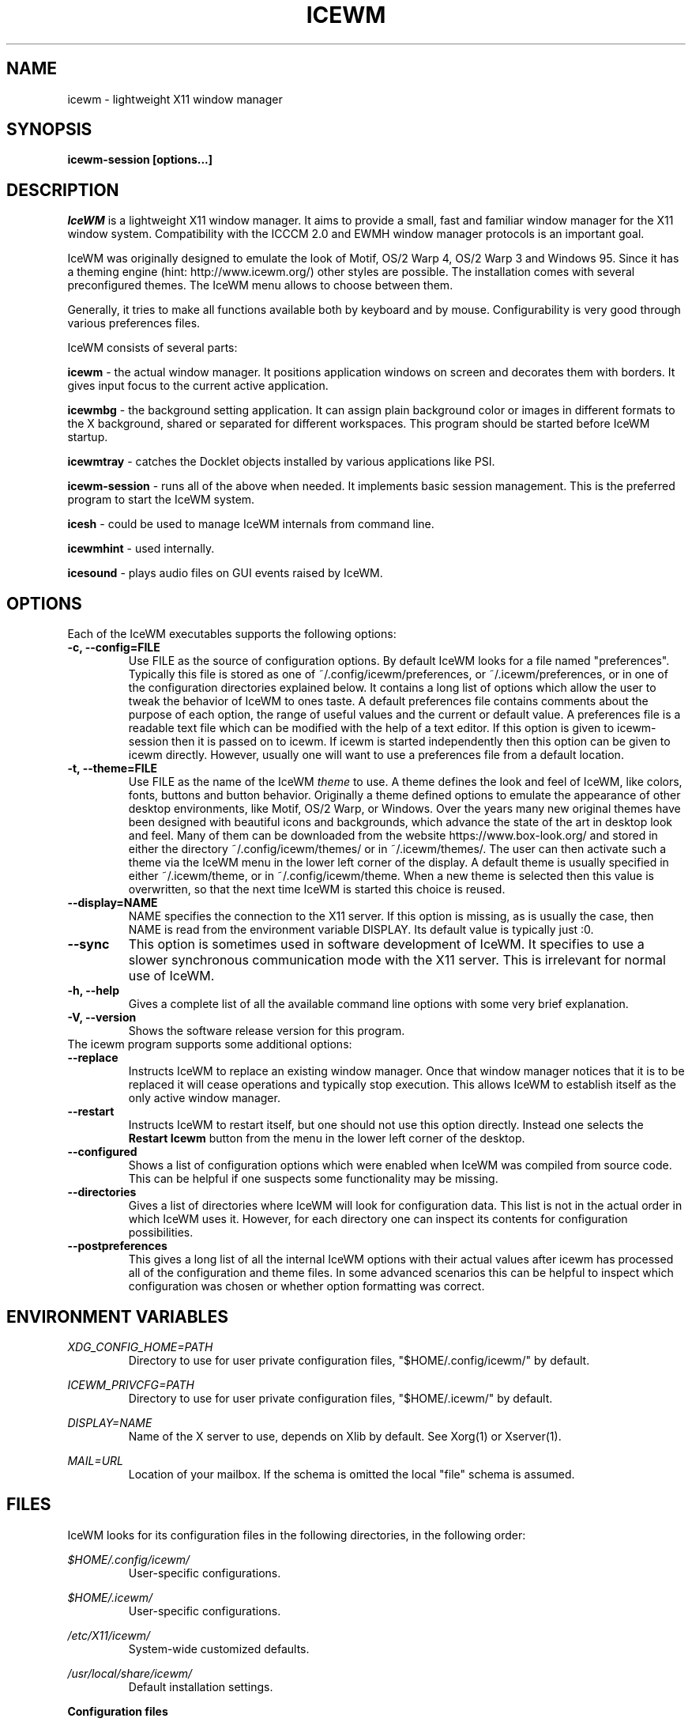 .ds AK \s-1IceWM\s+1
.ds EP \fIIceWM: Window Manager\fP
.if !\n(.g \{\
.	if !\w|\*(lq| \{\
.		ds lq ``
.		if \w'\(lq' .ds lq "\(lq
.	\}
.	if !\w|\*(rq| \{\
.		ds rq ''
.		if \w'\(rq' .ds rq "\(rq
.	\}
.\}
.TH ICEWM 1 "2017-06-05" "Adam Pribyl" "Window Manager"

.SH NAME
icewm \- lightweight X11 window manager

.SH SYNOPSIS
.B icewm-session [options...]

.SH DESCRIPTION
.I IceWM
is a lightweight X11 window manager.
It aims to provide a small, fast and familiar window
manager for the X11 window system. Compatibility with the
ICCCM 2.0 and EWMH window manager protocols is an important goal.

IceWM was originally designed to emulate the look of Motif, OS/2 Warp
4, OS/2 Warp 3 and Windows 95. Since it has a theming engine (hint:
http://www.icewm.org/) other styles are possible.
The installation comes with several preconfigured themes.
The IceWM menu allows to choose between them.

Generally, it tries to make all functions available
both by keyboard and by mouse.
Configurability is very good through various preferences files.

IceWM consists of several parts:

.B icewm 
- the actual window manager. It positions application windows
on screen and decorates them with borders. It gives input focus to
the current active application.

.B icewmbg 
- the background setting application. It can assign plain
background color or images in different formats to the X background,
shared or separated for different workspaces. This program should be
started before IceWM startup.

.B icewmtray 
- catches the Docklet objects installed by various
applications like PSI.

.B icewm-session 
- runs all of the above when needed.
It implements basic session management.
This is the preferred program to start the IceWM system.

.B icesh
- could be used to manage IceWM internals from command line.

.B icewmhint
- used internally.

.B icesound
- plays audio files on GUI events raised by IceWM.

.SH OPTIONS
.TP
Each of the IceWM executables supports the following options:
.TP
.B \-c, \-\^\-config=FILE
Use FILE as the source of configuration options.
By default IceWM looks for a file named "preferences".
Typically this file is stored as one of ~/.config/icewm/preferences,
or ~/.icewm/preferences, or in one of the configuration
directories explained below. It contains a long list of options
which allow the user to tweak the behavior of IceWM to ones taste.
A default preferences file contains comments about the purpose
of each option, the range of useful values and the
current or default value. A preferences file is a readable
text file which can be modified with the help of a text editor.
If this option is given to icewm-session then it is passed
on to icewm. If icewm is started independently then this option
can be given to icewm directly. However, usually one will
want to use a preferences file from a default location.

.TP
.B \-t, \-\^\-theme=FILE
Use FILE as the name of the IceWM
.I theme
to use.
A theme defines the look and feel of IceWM,
like colors, fonts, buttons and button behavior.
Originally a theme defined options to emulate
the appearance of other desktop environments,
like Motif, OS/2 Warp, or Windows.
Over the years many new original themes have been
designed with beautiful icons and backgrounds, which
advance the state of the art in desktop look and feel.
Many of them can be downloaded from the website
https://www.box-look.org/ and stored in either the
directory ~/.config/icewm/themes/ or in ~/.icewm/themes/.
The user can then activate such a theme via the
IceWM menu in the lower left corner of the display.
A default theme is usually specified in either
~/.icewm/theme, or in ~/.config/icewm/theme.
When a new theme is selected then this value is overwritten,
so that the next time IceWM is started this choice is reused.

.TP
.B \-\^\-display=NAME
NAME specifies the connection to the X11 server.
If this option is missing, as is usually the case,
then NAME is read from the environment variable DISPLAY.
Its default value is typically just :0.

.TP
.B \-\^\-sync
This option is sometimes used in software development of IceWM.
It specifies to use a slower synchronous communication mode
with the X11 server.  This is irrelevant for normal use of IceWM.

.TP
.B \-h, \-\^\-help
Gives a complete list of all the available command line options
with some very brief explanation.

.TP
.B \-V, \-\^\-version
Shows the software release version for this program.

.TP
The icewm program supports some additional options:

.TP
.B --replace
Instructs IceWM to replace an existing window manager.
Once that window manager notices that it is to be replaced
it will cease operations and typically stop execution.
This allows IceWM to establish itself as the only active
window manager.

.TP
.B --restart
Instructs IceWM to restart itself, but one should not
use this option directly. Instead one selects the 
.B Restart Icewm
button from the menu in the lower left corner of the desktop.

.TP
.B --configured
Shows a list of configuration options which were
enabled when IceWM was compiled from source code.
This can be helpful if one suspects some functionality may be missing.

.TP
.B --directories
Gives a list of directories where IceWM will look for configuration data.
This list is not in the actual order in which IceWM uses it.
However, for each directory one can inspect its contents
for configuration possibilities.

.TP
.B --postpreferences
This gives a long list of all the internal IceWM options
with their actual values after icewm has processed all of
the configuration and theme files. In some advanced
scenarios this can be helpful to inspect which configuration
was chosen or whether option formatting was correct.


.PD 1
.SH ENVIRONMENT VARIABLES

.I XDG_CONFIG_HOME=PATH
.RS
Directory to use for user private configuration files, "$HOME/.config/icewm/" 
by default.
.RE

.I ICEWM_PRIVCFG=PATH  
.RS
Directory to use for user private configuration files, "$HOME/.icewm/" 
by default.
.RE

.I DISPLAY=NAME
.RS
Name of the X server to use, depends on Xlib by default.
See Xorg(1) or Xserver(1).
.RE

.I MAIL=URL
.RS
Location of your mailbox. If the schema is omitted the local "file" 
schema is assumed.
.RE

.SH FILES
IceWM looks for its configuration files in the following directories, 
in the following order:

.I $HOME/.config/icewm/
.RS
User-specific configurations.
.RE

.I $HOME/.icewm/
.RS
User-specific configurations.
.RE

.I /etc/X11/icewm/
.RS
System-wide customized defaults.
.RE

.I /usr/local/share/icewm/
.RS
Default installation settings.
.RE

.B Configuration files

.I keys
.RS
Global keybindings to launch applications (not window manager related).
.RE

.I menu
.RS
A menu of startable applications; usually customized by the user.
.RE

.I preferences
.RS
Contains general settings - paths, colors, fonts...
.RE

.I prefoverride
.RS
Settings which override the settings from a theme.
.RE

.I programs
.RS
An automatically generated menu of startable applications 
(this should be used for wmconfig, menu or similar packages, 
perhaps as a part of the login or X startup sequence)
.RE

.I theme
.RS
The currently selected theme.
.RE

.I toolbar
.RS
Contains names of quick to launch applications with icons for the taskbar.
.RE

.I winoptions
.RS
Application window options.
.RE

.I startup
.RS
Commands to execute on IceWM startup.
.RE

.I shutdown
.RS
Commands to execute on IceWM shutdown.
.RE

.B Configuration directories

.I icons
.RS
Icons used for applications (usually XPM files *_16x16.xpm and *_32x32.xpm).
.RE

.I ledclock
.RS
Pictures of digits for the LED clock displayed in taskbar.
.RE

.I mailbox
.RS
Icons used for different states of the mailbox.
.RE

.I taskbar
.RS
Pictures to customize the look of the taskbar.
.RE

.I themes
.RS
Directory to store themes.
.RE

.SH EXAMPLES
Examples of the above configuration files
can be found in the default installation 
path or in the system-wide defaults.

.SH CONFORMING TO
ICCCM 2.0: mostly.  EWMH: mostly.
See the file COMPLIANCE in the distribution for full details.

.SH SEE ALSO
.IR xinit(1),
.IR Xorg(1),
.IR X(7),

.IR "IceWM Help"
from the IceWM menu contains a manual (currently outdated).

.IR http://www.icewm.org/manual/
gives an outdated manual.

.IR http://www.icewm.org/FAQ/
gives frequently asked questions.

.IR http://www.icewm.org/themes/
explains how to design new themes.

.IR https://github.com/bbidulock/icewm/
for current software development.

.IR https://www.box-look.org/browse/cat/142/ord/latest/
for new themes.

.SH BUG REPORTS
If you find a bug in IceWM
please use the bug reporting system on
.BR https://github.com/bbidulock/icewm/issues
to report it. We welcome all friendly feedback.

.SH AUTHORS
The original version of IceWM was designed
and implemented in 1997 by Marko Macek.
In the year 2001 it was maintained by Mathias Hasselmann.
Then again Marko Macek took over.

The original version of this manual page was written
in 2005 by Adam Pribyl, covex@ahoj.fsik.cvut.cz.

.SH COPYING
IceWM is licensed under the GNU Library General Public License.
See the file COPYING in the distribution for full details.
